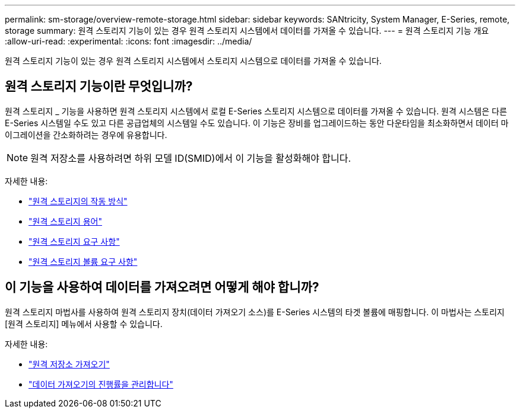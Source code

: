 ---
permalink: sm-storage/overview-remote-storage.html 
sidebar: sidebar 
keywords: SANtricity, System Manager, E-Series, remote, storage 
summary: 원격 스토리지 기능이 있는 경우 원격 스토리지 시스템에서 데이터를 가져올 수 있습니다.  
---
= 원격 스토리지 기능 개요
:allow-uri-read: 
:experimental: 
:icons: font
:imagesdir: ../media/


[role="lead"]
원격 스토리지 기능이 있는 경우 원격 스토리지 시스템에서 스토리지 시스템으로 데이터를 가져올 수 있습니다.



== 원격 스토리지 기능이란 무엇입니까?

원격 스토리지 _ 기능을 사용하면 원격 스토리지 시스템에서 로컬 E-Series 스토리지 시스템으로 데이터를 가져올 수 있습니다. 원격 시스템은 다른 E-Series 시스템일 수도 있고 다른 공급업체의 시스템일 수도 있습니다. 이 기능은 장비를 업그레이드하는 동안 다운타임을 최소화하면서 데이터 마이그레이션을 간소화하려는 경우에 유용합니다.


NOTE: 원격 저장소를 사용하려면 하위 모델 ID(SMID)에서 이 기능을 활성화해야 합니다.

자세한 내용:

* link:rtv-how-remote-storage-works.html["원격 스토리지의 작동 방식"]
* link:rtv-terminology.html["원격 스토리지 용어"]
* link:rtv-remote-storage-requirements.html["원격 스토리지 요구 사항"]
* link:rtv-remote-storage-volume-requirements.html["원격 스토리지 볼륨 요구 사항"]




== 이 기능을 사용하여 데이터를 가져오려면 어떻게 해야 합니까?

원격 스토리지 마법사를 사용하여 원격 스토리지 장치(데이터 가져오기 소스)를 E-Series 시스템의 타겟 볼륨에 매핑합니다. 이 마법사는 스토리지 [원격 스토리지] 메뉴에서 사용할 수 있습니다.

자세한 내용:

* link:rtv-import-remote-storage.html["원격 저장소 가져오기"]
* link:rtv-manage-progress-of-remote-volume-import.html["데이터 가져오기의 진행률을 관리합니다"]


